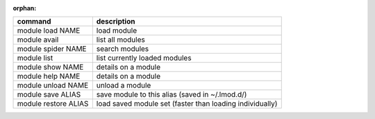 :orphan:

+------------------------+------------------------------------------------------------+
| command                | description                                                |
+========================+============================================================+
| module load NAME       | load module                                                |
+------------------------+------------------------------------------------------------+
| module avail           | list all modules                                           |
+------------------------+------------------------------------------------------------+
| module spider NAME     | search modules                                             |
+------------------------+------------------------------------------------------------+
| module list            | list currently loaded modules                              |
+------------------------+------------------------------------------------------------+
| module show NAME       | details on a module                                        |
+------------------------+------------------------------------------------------------+
| module help NAME       | details on a module                                        |
+------------------------+------------------------------------------------------------+
| module unload NAME     | unload a module                                            |
+------------------------+------------------------------------------------------------+
| module save ALIAS      | save module to this alias (saved in ~/.lmod.d/)            |
+------------------------+------------------------------------------------------------+
| module restore ALIAS   | load saved module set (faster than loading individually)   |
+------------------------+------------------------------------------------------------+
